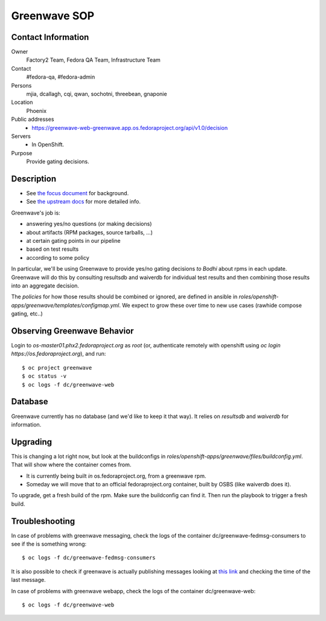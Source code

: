 .. title: Greenwave SOP
.. slug: infra-greenwave
.. date: 2017-10-06
.. taxonomy: Contributors/Infrastructure

=============
Greenwave SOP
=============

Contact Information
===================

Owner
	 Factory2 Team, Fedora QA Team, Infrastructure Team

Contact
	 #fedora-qa, #fedora-admin

Persons
	 mjia, dcallagh, cqi, qwan, sochotni, threebean, gnaponie

Location
	 Phoenix

Public addresses
  - https://greenwave-web-greenwave.app.os.fedoraproject.org/api/v1.0/decision

Servers
  - In OpenShift.

Purpose
	Provide gating decisions.

Description
===========

- See `the focus document <http://fedoraproject.org/wiki/Infrastructure/Factory2/Focus/Greenwave>`_ for background.
- See `the upstream docs <https://pagure.io/docs/greenwave/>`_ for more detailed info.

Greenwave's job is:

- answering yes/no questions (or making decisions)
- about artifacts (RPM packages, source tarballs, …)
- at certain gating points in our pipeline
- based on test results
- according to some policy

In particular, we'll be using Greenwave to provide yes/no gating decisions *to
Bodhi* about rpms in each update.  Greenwave will do this by consulting
resultsdb and waiverdb for individual test results and then combining those
results into an aggregate decision.

The *policies* for how those results should be combined or ignored, are defined
in ansible in `roles/openshift-apps/greenwave/templates/configmap.yml`.
We expect to grow these over time to new use cases (rawhide compose gating, etc..)


Observing Greenwave Behavior
============================

Login to `os-master01.phx2.fedoraproject.org` as `root` (or, authenticate
remotely with openshift using `oc login https://os.fedoraproject.org`), and
run::

    $ oc project greenwave
    $ oc status -v
    $ oc logs -f dc/greenwave-web

Database
========

Greenwave currently has no database (and we'd like to keep it that way).  It
relies on `resultsdb` and `waiverdb` for information.

Upgrading
=========

This is changing a lot right now, but look at the buildconfigs in
`roles/openshift-apps/greenwave/files/buildconfig.yml`.  That will show where
the container comes from.

- It is currently being built *in* os.fedoraproject.org, from a greenwave rpm.
- Someday we will move that to an official fedoraproject.org container, built
  by OSBS (like waiverdb does it).

To upgrade, get a fresh build of the rpm.  Make sure the buildconfig can find
it.  Then run the playbook to trigger a fresh build.

Troubleshooting
===============

In case of problems with greenwave messaging, check the logs of the container
dc/greenwave-fedmsg-consumers to see if the is something wrong::

    $ oc logs -f dc/greenwave-fedmsg-consumers

It is also possible to check if greenwave is actually publishing messages
looking at `this link <https://apps.fedoraproject.org/datagrepper/raw?category=greenwave&delta=127800&rows_per_page=1>`_
and checking the time of the last message.

In case of problems with greenwave webapp, check the logs of the container
dc/greenwave-web::

    $ oc logs -f dc/greenwave-web
